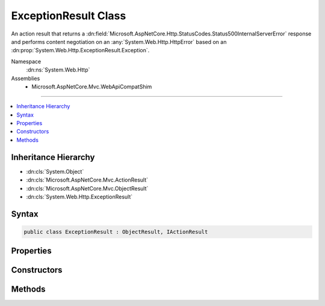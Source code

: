 

ExceptionResult Class
=====================






An action result that returns a :dn:field:`Microsoft.AspNetCore.Http.StatusCodes.Status500InternalServerError` response and
performs content negotiation on an :any:`System.Web.Http.HttpError` based on an :dn:prop:`System.Web.Http.ExceptionResult.Exception`\.


Namespace
    :dn:ns:`System.Web.Http`
Assemblies
    * Microsoft.AspNetCore.Mvc.WebApiCompatShim

----

.. contents::
   :local:



Inheritance Hierarchy
---------------------


* :dn:cls:`System.Object`
* :dn:cls:`Microsoft.AspNetCore.Mvc.ActionResult`
* :dn:cls:`Microsoft.AspNetCore.Mvc.ObjectResult`
* :dn:cls:`System.Web.Http.ExceptionResult`








Syntax
------

.. code-block:: csharp

    public class ExceptionResult : ObjectResult, IActionResult








.. dn:class:: System.Web.Http.ExceptionResult
    :hidden:

.. dn:class:: System.Web.Http.ExceptionResult

Properties
----------

.. dn:class:: System.Web.Http.ExceptionResult
    :noindex:
    :hidden:

    
    .. dn:property:: System.Web.Http.ExceptionResult.Exception
    
        
    
        
        Gets the exception to include in the error.
    
        
        :rtype: System.Exception
    
        
        .. code-block:: csharp
    
            public Exception Exception
            {
                get;
            }
    
    .. dn:property:: System.Web.Http.ExceptionResult.IncludeErrorDetail
    
        
    
        
        Gets a value indicating whether the error should include exception messages.
    
        
        :rtype: System.Boolean
    
        
        .. code-block:: csharp
    
            public bool IncludeErrorDetail
            {
                get;
            }
    

Constructors
------------

.. dn:class:: System.Web.Http.ExceptionResult
    :noindex:
    :hidden:

    
    .. dn:constructor:: System.Web.Http.ExceptionResult.ExceptionResult(System.Exception, System.Boolean)
    
        
    
        Initializes a new instance of the :any:`System.Web.Http.ExceptionResult` class.
    
        
    
        
        :param exception: The exception to include in the error.
        
        :type exception: System.Exception
    
        
        :param includeErrorDetail: 
            <xref uid="langword_csharp_true" name="true" href=""></xref> if the error should include exception messages; otherwise, <xref uid="langword_csharp_false" name="false" href=""></xref>.
        
        :type includeErrorDetail: System.Boolean
    
        
        .. code-block:: csharp
    
            public ExceptionResult(Exception exception, bool includeErrorDetail)
    

Methods
-------

.. dn:class:: System.Web.Http.ExceptionResult
    :noindex:
    :hidden:

    
    .. dn:method:: System.Web.Http.ExceptionResult.ExecuteResultAsync(Microsoft.AspNetCore.Mvc.ActionContext)
    
        
    
        
        :type context: Microsoft.AspNetCore.Mvc.ActionContext
        :rtype: System.Threading.Tasks.Task
    
        
        .. code-block:: csharp
    
            public override Task ExecuteResultAsync(ActionContext context)
    

